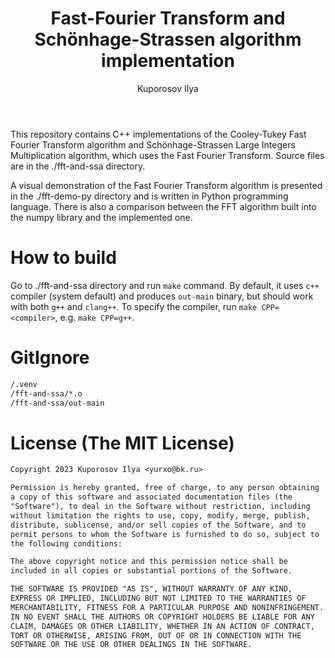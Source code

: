 #+title: Fast-Fourier Transform and Schönhage-Strassen algorithm implementation
#+author: Kuporosov Ilya
#+email: yurxo@bk.ru

This repository contains C++ implementations of the Cooley-Tukey Fast Fourier Transform
algorithm and Schönhage-Strassen Large Integers Multiplication algorithm, which uses the
Fast Fourier Transform. Source files are in the ./fft-and-ssa directory.

A visual demonstration of the Fast Fourier Transform algorithm is presented in the
./fft-demo-py directory and is written in Python programming language. There is also a
comparison between the FFT algorithm built into the numpy library and the implemented one.

* How to build

Go to ./fft-and-ssa directory and run ~make~ command. By default, it uses ~c++~ compiler
(system default) and produces ~out-main~ binary, but should work with both ~g++~ and ~clang++~.
To specify the compiler, run ~make CPP=<compiler>~, e.g. ~make CPP=g++~.

* GitIgnore

#+begin_src txt :tangle .gitignore
/.venv
/fft-and-ssa/*.o
/fft-and-ssa/out-main
#+end_src

* License (The MIT License)

#+begin_src txt :tangle LICENSE
Copyright 2023 Kuporosov Ilya <yurxo@bk.ru>

Permission is hereby granted, free of charge, to any person obtaining
a copy of this software and associated documentation files (the
"Software"), to deal in the Software without restriction, including
without limitation the rights to use, copy, modify, merge, publish,
distribute, sublicense, and/or sell copies of the Software, and to
permit persons to whom the Software is furnished to do so, subject to
the following conditions:

The above copyright notice and this permission notice shall be
included in all copies or substantial portions of the Software.

THE SOFTWARE IS PROVIDED "AS IS", WITHOUT WARRANTY OF ANY KIND,
EXPRESS OR IMPLIED, INCLUDING BUT NOT LIMITED TO THE WARRANTIES OF
MERCHANTABILITY, FITNESS FOR A PARTICULAR PURPOSE AND NONINFRINGEMENT.
IN NO EVENT SHALL THE AUTHORS OR COPYRIGHT HOLDERS BE LIABLE FOR ANY
CLAIM, DAMAGES OR OTHER LIABILITY, WHETHER IN AN ACTION OF CONTRACT,
TORT OR OTHERWISE, ARISING FROM, OUT OF OR IN CONNECTION WITH THE
SOFTWARE OR THE USE OR OTHER DEALINGS IN THE SOFTWARE.
#+end_src
